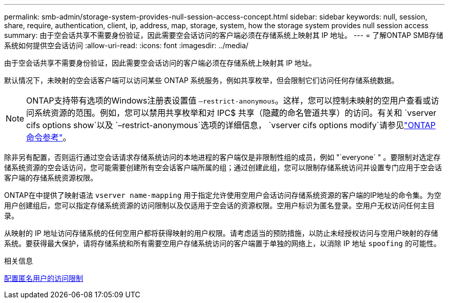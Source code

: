 ---
permalink: smb-admin/storage-system-provides-null-session-access-concept.html 
sidebar: sidebar 
keywords: null, session, share, require, authentication, client, ip, address, map, storage, system, how the storage system provides null session access 
summary: 由于空会话共享不需要身份验证，因此需要空会话访问的客户端必须在存储系统上映射其 IP 地址。 
---
= 了解ONTAP SMB存储系统如何提供空会话访问
:allow-uri-read: 
:icons: font
:imagesdir: ../media/


[role="lead"]
由于空会话共享不需要身份验证，因此需要空会话访问的客户端必须在存储系统上映射其 IP 地址。

默认情况下，未映射的空会话客户端可以访问某些 ONTAP 系统服务，例如共享枚举，但会限制它们访问任何存储系统数据。

[NOTE]
====
ONTAP支持带有选项的Windows注册表设置值 `–restrict-anonymous`。这样，您可以控制未映射的空用户查看或访问系统资源的范围。例如，您可以禁用共享枚举和对 IPC$ 共享（隐藏的命名管道共享）的访问。有关和 `vserver cifs options show`以及 `–restrict-anonymous`选项的详细信息， `vserver cifs options modify`请参见link:https://docs.netapp.com/us-en/ontap-cli/search.html?q=vserver+cifs+options["ONTAP 命令参考"^]。

====
除非另有配置，否则运行通过空会话请求存储系统访问的本地进程的客户端仅是非限制性组的成员，例如 "`everyone` " 。要限制对选定存储系统资源的空会话访问，您可能需要创建所有空会话客户端所属的组；通过创建此组，您可以限制存储系统访问并设置专门应用于空会话客户端的存储系统资源权限。

ONTAP在中提供了映射语法 `vserver name-mapping` 用于指定允许使用空用户会话访问存储系统资源的客户端的IP地址的命令集。为空用户创建组后，您可以指定存储系统资源的访问限制以及仅适用于空会话的资源权限。空用户标识为匿名登录。空用户无权访问任何主目录。

从映射的 IP 地址访问存储系统的任何空用户都将获得映射的用户权限。请考虑适当的预防措施，以防止未经授权访问与空用户映射的存储系统。要获得最大保护，请将存储系统和所有需要空用户存储系统访问的客户端置于单独的网络上，以消除 IP 地址 `spoofing` 的可能性。

.相关信息
xref:configure-access-restrictions-anonymous-users-task.adoc[配置匿名用户的访问限制]
